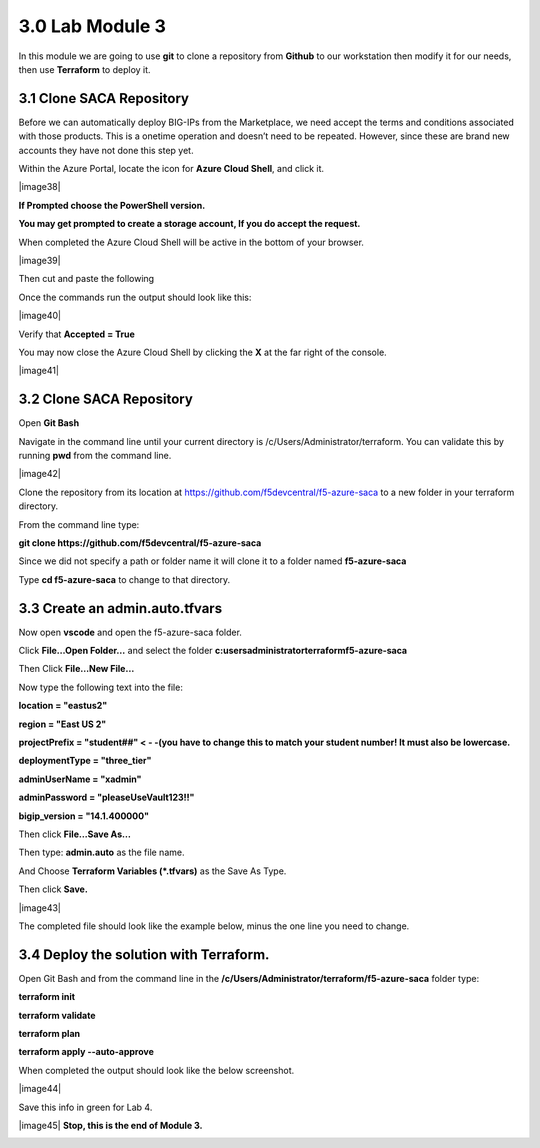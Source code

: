 3.0 Lab Module 3
================

In this module we are going to use **git** to clone a repository from
**Github** to our workstation then modify it for our needs, then use
**Terraform** to deploy it.

3.1 Clone SACA Repository
-------------------------

Before we can automatically deploy BIG-IPs from the Marketplace, we need
accept the terms and conditions associated with those products. This is
a onetime operation and doesn’t need to be repeated. However, since
these are brand new accounts they have not done this step yet.

Within the Azure Portal, locate the icon for **Azure Cloud Shell**, and
click it.

|image38|

**If Prompted choose the PowerShell version.**

**You may get prompted to create a storage account, If you do accept the
request.**

When completed the Azure Cloud Shell will be active in the bottom of
your browser.

|image39|

Then cut and paste the following

Once the commands run the output should look like this:

|image40|

Verify that **Accepted = True**

You may now close the Azure Cloud Shell by clicking the **X** at the far
right of the console.

|image41|

.. _clone-saca-repository-1:

3.2 Clone SACA Repository
-------------------------

Open **Git Bash**

Navigate in the command line until your current directory is
/c/Users/Administrator/terraform. You can validate this by running
**pwd** from the command line.

|image42|

Clone the repository from its location at
https://github.com/f5devcentral/f5-azure-saca to a new folder in your
terraform directory.

From the command line type:

**git clone https://github.com/f5devcentral/f5-azure-saca**

Since we did not specify a path or folder name it will clone it to a
folder named **f5-azure-saca**

Type **cd f5-azure-saca** to change to that directory.

3.3 Create an admin.auto.tfvars
-------------------------------

Now open **vscode** and open the f5-azure-saca folder.

Click **File…Open Folder…** and select the folder
**c:\users\administrator\terraform\f5-azure-saca**

Then Click **File…New File…**

Now type the following text into the file:

**location = "eastus2"**

**region = "East US 2"**

**projectPrefix = "student##" < - -(you have to change this to match
your student number! It must also be lowercase.**

**deploymentType = "three_tier"**

**adminUserName = "xadmin"**

**adminPassword = "pleaseUseVault123!!"**

**bigip_version = "14.1.400000"**

Then click **File...Save As…**

Then type: **admin.auto** as the file name.

And Choose **Terraform Variables (*.tfvars)** as the Save As Type.

Then click **Save.**

|image43|

The completed file should look like the example below, minus the one
line you need to change.

.. _section-2:

3.4 Deploy the solution with Terraform.
---------------------------------------

Open Git Bash and from the command line in the
**/c/Users/Administrator/terraform/f5-azure-saca** folder type:

**terraform init**

**terraform validate**

**terraform plan**

**terraform apply --auto-approve**

When completed the output should look like the below screenshot.

|image44|

Save this info in green for Lab 4.

|image45| **Stop, this is the end of Module 3.**

.. _lab-module-4-1:
